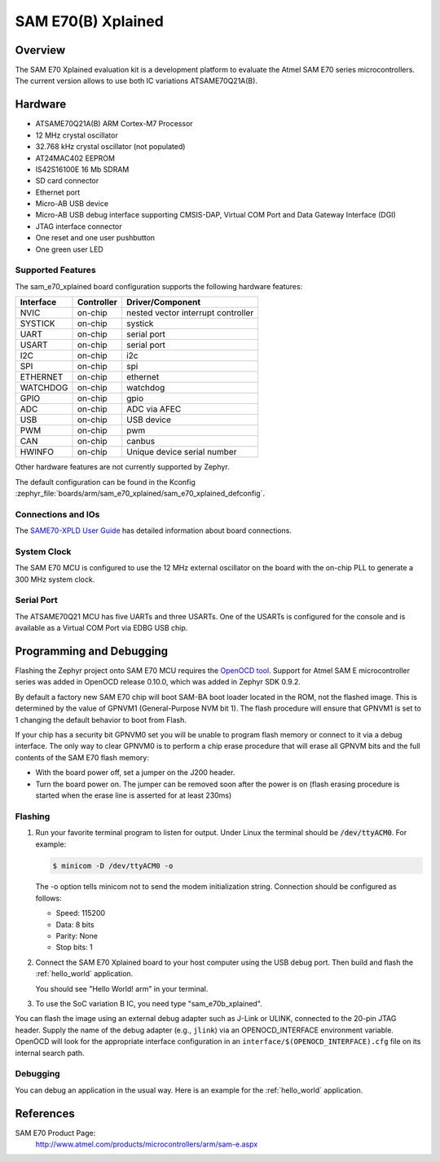 .. _sam_e70_xplained:

SAM E70(B) Xplained
###################

Overview
********

The SAM E70 Xplained evaluation kit is a development platform to evaluate the
Atmel SAM E70 series microcontrollers. The current version allows to use both
IC variations ATSAME70Q21A(B).

.. image:: img/sam_e70_xplained.jpg
     :align: center
     :alt: SAM E70 Xplained

Hardware
********

- ATSAME70Q21A(B) ARM Cortex-M7 Processor
- 12 MHz crystal oscillator
- 32.768 kHz crystal oscillator (not populated)
- AT24MAC402 EEPROM
- IS42S16100E 16 Mb SDRAM
- SD card connector
- Ethernet port
- Micro-AB USB device
- Micro-AB USB debug interface supporting CMSIS-DAP, Virtual COM Port and Data
  Gateway Interface (DGI)
- JTAG interface connector
- One reset and one user pushbutton
- One green user LED

Supported Features
==================

The sam_e70_xplained board configuration supports the following hardware
features:

+-----------+------------+-------------------------------------+
| Interface | Controller | Driver/Component                    |
+===========+============+=====================================+
| NVIC      | on-chip    | nested vector interrupt controller  |
+-----------+------------+-------------------------------------+
| SYSTICK   | on-chip    | systick                             |
+-----------+------------+-------------------------------------+
| UART      | on-chip    | serial port                         |
+-----------+------------+-------------------------------------+
| USART     | on-chip    | serial port                         |
+-----------+------------+-------------------------------------+
| I2C       | on-chip    | i2c                                 |
+-----------+------------+-------------------------------------+
| SPI       | on-chip    | spi                                 |
+-----------+------------+-------------------------------------+
| ETHERNET  | on-chip    | ethernet                            |
+-----------+------------+-------------------------------------+
| WATCHDOG  | on-chip    | watchdog                            |
+-----------+------------+-------------------------------------+
| GPIO      | on-chip    | gpio                                |
+-----------+------------+-------------------------------------+
| ADC       | on-chip    | ADC via AFEC                        |
+-----------+------------+-------------------------------------+
| USB       | on-chip    | USB device                          |
+-----------+------------+-------------------------------------+
| PWM       | on-chip    | pwm                                 |
+-----------+------------+-------------------------------------+
| CAN       | on-chip    | canbus                              |
+-----------+------------+-------------------------------------+
| HWINFO    | on-chip    | Unique device serial number         |
+-----------+------------+-------------------------------------+

Other hardware features are not currently supported by Zephyr.

The default configuration can be found in the Kconfig
:zephyr_file:`boards/arm/sam_e70_xplained/sam_e70_xplained_defconfig`.

Connections and IOs
===================

The `SAME70-XPLD User Guide`_ has detailed information about board connections.

System Clock
============

The SAM E70 MCU is configured to use the 12 MHz external oscillator on the board
with the on-chip PLL to generate a 300 MHz system clock.

Serial Port
===========

The ATSAME70Q21 MCU has five UARTs and three USARTs. One of the USARTs is
configured for the console and is available as a Virtual COM Port via EDBG USB
chip.

Programming and Debugging
*************************

Flashing the Zephyr project onto SAM E70 MCU requires the `OpenOCD tool`_.
Support for Atmel SAM E microcontroller series was added in OpenOCD release
0.10.0, which was added in Zephyr SDK 0.9.2.

By default a factory new SAM E70 chip will boot SAM-BA boot loader located in
the ROM, not the flashed image. This is determined by the value of GPNVM1
(General-Purpose NVM bit 1). The flash procedure will ensure that GPNVM1 is
set to 1 changing the default behavior to boot from Flash.

If your chip has a security bit GPNVM0 set you will be unable to program flash
memory or connect to it via a debug interface. The only way to clear GPNVM0
is to perform a chip erase procedure that will erase all GPNVM bits and the full
contents of the SAM E70 flash memory:

- With the board power off, set a jumper on the J200 header.
- Turn the board power on. The jumper can be removed soon after the power is on
  (flash erasing procedure is started when the erase line is asserted for at
  least 230ms)

Flashing
========

#. Run your favorite terminal program to listen for output. Under Linux the
   terminal should be :code:`/dev/ttyACM0`. For example:

   .. code-block:: console

      $ minicom -D /dev/ttyACM0 -o

   The -o option tells minicom not to send the modem initialization
   string. Connection should be configured as follows:

   - Speed: 115200
   - Data: 8 bits
   - Parity: None
   - Stop bits: 1

#. Connect the SAM E70 Xplained board to your host computer using the
   USB debug port. Then build and flash the :ref:`hello_world`
   application.

   .. zephyr-app-commands::
      :zephyr-app: samples/hello_world
      :board: sam_e70_xplained
      :goals: build flash

   You should see "Hello World! arm" in your terminal.

#. To use the SoC variation B IC, you need type "sam_e70b_xplained".

   .. zephyr-app-commands::
      :zephyr-app: samples/hello_world
      :board: sam_e70b_xplained
      :goals: build flash

You can flash the image using an external debug adapter such as J-Link
or ULINK, connected to the 20-pin JTAG header. Supply the name of the
debug adapter (e.g., ``jlink``) via an OPENOCD_INTERFACE environment
variable. OpenOCD will look for the appropriate interface
configuration in an ``interface/$(OPENOCD_INTERFACE).cfg`` file on its
internal search path.

Debugging
=========

You can debug an application in the usual way.  Here is an example for the
:ref:`hello_world` application.

.. zephyr-app-commands::
   :zephyr-app: samples/hello_world
   :board: sam_e70_xplained
   :maybe-skip-config:
   :goals: debug

References
**********

SAM E70 Product Page:
    http://www.atmel.com/products/microcontrollers/arm/sam-e.aspx

.. _SAME70-XPLD User Guide:
    http://www.atmel.com/Images/Atmel-44050-Cortex-M7-Microcontroller-SAM-E70-XPLD-Xplained_User-guide.pdf

.. _OpenOCD tool:
    http://openocd.org/

.. _SAM-BA:
    http://www.atmel.com/tools/ATMELSAM-BAIN-SYSTEMPROGRAMMER.aspx
